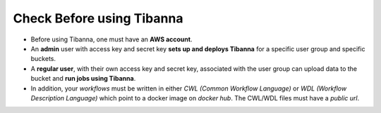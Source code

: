 ==========================
Check Before using Tibanna
==========================


- Before using Tibanna, one must have an **AWS account**.
- An **admin** user with access key and secret key **sets up and deploys Tibanna** for a specific user group and specific buckets.
- A **regular user**, with their own access key and secret key, associated with the user group can upload data to the bucket and **run jobs using Tibanna**.
- In addition, your *workflows* must be written in either *CWL (Common Workflow Language)* or *WDL (Workflow Description Language)* which point to a docker image on *docker hub*. The CWL/WDL files must have a *public url*.

